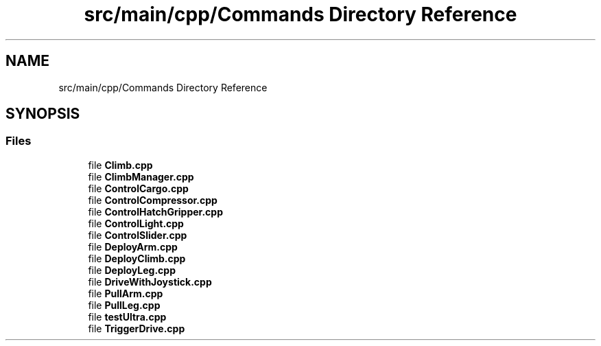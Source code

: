 .TH "src/main/cpp/Commands Directory Reference" 3 "Tue Mar 12 2019" "Version 2019" "DeepSpace" \" -*- nroff -*-
.ad l
.nh
.SH NAME
src/main/cpp/Commands Directory Reference
.SH SYNOPSIS
.br
.PP
.SS "Files"

.in +1c
.ti -1c
.RI "file \fBClimb\&.cpp\fP"
.br
.ti -1c
.RI "file \fBClimbManager\&.cpp\fP"
.br
.ti -1c
.RI "file \fBControlCargo\&.cpp\fP"
.br
.ti -1c
.RI "file \fBControlCompressor\&.cpp\fP"
.br
.ti -1c
.RI "file \fBControlHatchGripper\&.cpp\fP"
.br
.ti -1c
.RI "file \fBControlLight\&.cpp\fP"
.br
.ti -1c
.RI "file \fBControlSlider\&.cpp\fP"
.br
.ti -1c
.RI "file \fBDeployArm\&.cpp\fP"
.br
.ti -1c
.RI "file \fBDeployClimb\&.cpp\fP"
.br
.ti -1c
.RI "file \fBDeployLeg\&.cpp\fP"
.br
.ti -1c
.RI "file \fBDriveWithJoystick\&.cpp\fP"
.br
.ti -1c
.RI "file \fBPullArm\&.cpp\fP"
.br
.ti -1c
.RI "file \fBPullLeg\&.cpp\fP"
.br
.ti -1c
.RI "file \fBtestUltra\&.cpp\fP"
.br
.ti -1c
.RI "file \fBTriggerDrive\&.cpp\fP"
.br
.in -1c
